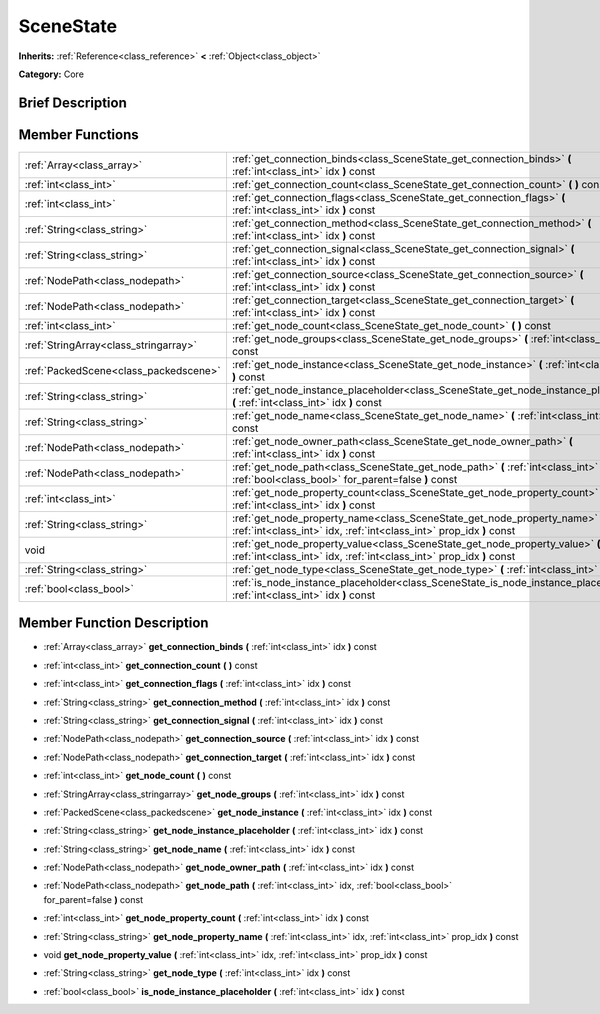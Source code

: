 .. Generated automatically by doc/tools/makerst.py in Godot's source tree.
.. DO NOT EDIT THIS FILE, but the doc/base/classes.xml source instead.

.. _class_SceneState:

SceneState
==========

**Inherits:** :ref:`Reference<class_reference>` **<** :ref:`Object<class_object>`

**Category:** Core

Brief Description
-----------------



Member Functions
----------------

+----------------------------------------+--------------------------------------------------------------------------------------------------------------------------------------------------------+
| :ref:`Array<class_array>`              | :ref:`get_connection_binds<class_SceneState_get_connection_binds>`  **(** :ref:`int<class_int>` idx  **)** const                                       |
+----------------------------------------+--------------------------------------------------------------------------------------------------------------------------------------------------------+
| :ref:`int<class_int>`                  | :ref:`get_connection_count<class_SceneState_get_connection_count>`  **(** **)** const                                                                  |
+----------------------------------------+--------------------------------------------------------------------------------------------------------------------------------------------------------+
| :ref:`int<class_int>`                  | :ref:`get_connection_flags<class_SceneState_get_connection_flags>`  **(** :ref:`int<class_int>` idx  **)** const                                       |
+----------------------------------------+--------------------------------------------------------------------------------------------------------------------------------------------------------+
| :ref:`String<class_string>`            | :ref:`get_connection_method<class_SceneState_get_connection_method>`  **(** :ref:`int<class_int>` idx  **)** const                                     |
+----------------------------------------+--------------------------------------------------------------------------------------------------------------------------------------------------------+
| :ref:`String<class_string>`            | :ref:`get_connection_signal<class_SceneState_get_connection_signal>`  **(** :ref:`int<class_int>` idx  **)** const                                     |
+----------------------------------------+--------------------------------------------------------------------------------------------------------------------------------------------------------+
| :ref:`NodePath<class_nodepath>`        | :ref:`get_connection_source<class_SceneState_get_connection_source>`  **(** :ref:`int<class_int>` idx  **)** const                                     |
+----------------------------------------+--------------------------------------------------------------------------------------------------------------------------------------------------------+
| :ref:`NodePath<class_nodepath>`        | :ref:`get_connection_target<class_SceneState_get_connection_target>`  **(** :ref:`int<class_int>` idx  **)** const                                     |
+----------------------------------------+--------------------------------------------------------------------------------------------------------------------------------------------------------+
| :ref:`int<class_int>`                  | :ref:`get_node_count<class_SceneState_get_node_count>`  **(** **)** const                                                                              |
+----------------------------------------+--------------------------------------------------------------------------------------------------------------------------------------------------------+
| :ref:`StringArray<class_stringarray>`  | :ref:`get_node_groups<class_SceneState_get_node_groups>`  **(** :ref:`int<class_int>` idx  **)** const                                                 |
+----------------------------------------+--------------------------------------------------------------------------------------------------------------------------------------------------------+
| :ref:`PackedScene<class_packedscene>`  | :ref:`get_node_instance<class_SceneState_get_node_instance>`  **(** :ref:`int<class_int>` idx  **)** const                                             |
+----------------------------------------+--------------------------------------------------------------------------------------------------------------------------------------------------------+
| :ref:`String<class_string>`            | :ref:`get_node_instance_placeholder<class_SceneState_get_node_instance_placeholder>`  **(** :ref:`int<class_int>` idx  **)** const                     |
+----------------------------------------+--------------------------------------------------------------------------------------------------------------------------------------------------------+
| :ref:`String<class_string>`            | :ref:`get_node_name<class_SceneState_get_node_name>`  **(** :ref:`int<class_int>` idx  **)** const                                                     |
+----------------------------------------+--------------------------------------------------------------------------------------------------------------------------------------------------------+
| :ref:`NodePath<class_nodepath>`        | :ref:`get_node_owner_path<class_SceneState_get_node_owner_path>`  **(** :ref:`int<class_int>` idx  **)** const                                         |
+----------------------------------------+--------------------------------------------------------------------------------------------------------------------------------------------------------+
| :ref:`NodePath<class_nodepath>`        | :ref:`get_node_path<class_SceneState_get_node_path>`  **(** :ref:`int<class_int>` idx, :ref:`bool<class_bool>` for_parent=false  **)** const           |
+----------------------------------------+--------------------------------------------------------------------------------------------------------------------------------------------------------+
| :ref:`int<class_int>`                  | :ref:`get_node_property_count<class_SceneState_get_node_property_count>`  **(** :ref:`int<class_int>` idx  **)** const                                 |
+----------------------------------------+--------------------------------------------------------------------------------------------------------------------------------------------------------+
| :ref:`String<class_string>`            | :ref:`get_node_property_name<class_SceneState_get_node_property_name>`  **(** :ref:`int<class_int>` idx, :ref:`int<class_int>` prop_idx  **)** const   |
+----------------------------------------+--------------------------------------------------------------------------------------------------------------------------------------------------------+
| void                                   | :ref:`get_node_property_value<class_SceneState_get_node_property_value>`  **(** :ref:`int<class_int>` idx, :ref:`int<class_int>` prop_idx  **)** const |
+----------------------------------------+--------------------------------------------------------------------------------------------------------------------------------------------------------+
| :ref:`String<class_string>`            | :ref:`get_node_type<class_SceneState_get_node_type>`  **(** :ref:`int<class_int>` idx  **)** const                                                     |
+----------------------------------------+--------------------------------------------------------------------------------------------------------------------------------------------------------+
| :ref:`bool<class_bool>`                | :ref:`is_node_instance_placeholder<class_SceneState_is_node_instance_placeholder>`  **(** :ref:`int<class_int>` idx  **)** const                       |
+----------------------------------------+--------------------------------------------------------------------------------------------------------------------------------------------------------+

Member Function Description
---------------------------

.. _class_SceneState_get_connection_binds:

- :ref:`Array<class_array>`  **get_connection_binds**  **(** :ref:`int<class_int>` idx  **)** const

.. _class_SceneState_get_connection_count:

- :ref:`int<class_int>`  **get_connection_count**  **(** **)** const

.. _class_SceneState_get_connection_flags:

- :ref:`int<class_int>`  **get_connection_flags**  **(** :ref:`int<class_int>` idx  **)** const

.. _class_SceneState_get_connection_method:

- :ref:`String<class_string>`  **get_connection_method**  **(** :ref:`int<class_int>` idx  **)** const

.. _class_SceneState_get_connection_signal:

- :ref:`String<class_string>`  **get_connection_signal**  **(** :ref:`int<class_int>` idx  **)** const

.. _class_SceneState_get_connection_source:

- :ref:`NodePath<class_nodepath>`  **get_connection_source**  **(** :ref:`int<class_int>` idx  **)** const

.. _class_SceneState_get_connection_target:

- :ref:`NodePath<class_nodepath>`  **get_connection_target**  **(** :ref:`int<class_int>` idx  **)** const

.. _class_SceneState_get_node_count:

- :ref:`int<class_int>`  **get_node_count**  **(** **)** const

.. _class_SceneState_get_node_groups:

- :ref:`StringArray<class_stringarray>`  **get_node_groups**  **(** :ref:`int<class_int>` idx  **)** const

.. _class_SceneState_get_node_instance:

- :ref:`PackedScene<class_packedscene>`  **get_node_instance**  **(** :ref:`int<class_int>` idx  **)** const

.. _class_SceneState_get_node_instance_placeholder:

- :ref:`String<class_string>`  **get_node_instance_placeholder**  **(** :ref:`int<class_int>` idx  **)** const

.. _class_SceneState_get_node_name:

- :ref:`String<class_string>`  **get_node_name**  **(** :ref:`int<class_int>` idx  **)** const

.. _class_SceneState_get_node_owner_path:

- :ref:`NodePath<class_nodepath>`  **get_node_owner_path**  **(** :ref:`int<class_int>` idx  **)** const

.. _class_SceneState_get_node_path:

- :ref:`NodePath<class_nodepath>`  **get_node_path**  **(** :ref:`int<class_int>` idx, :ref:`bool<class_bool>` for_parent=false  **)** const

.. _class_SceneState_get_node_property_count:

- :ref:`int<class_int>`  **get_node_property_count**  **(** :ref:`int<class_int>` idx  **)** const

.. _class_SceneState_get_node_property_name:

- :ref:`String<class_string>`  **get_node_property_name**  **(** :ref:`int<class_int>` idx, :ref:`int<class_int>` prop_idx  **)** const

.. _class_SceneState_get_node_property_value:

- void  **get_node_property_value**  **(** :ref:`int<class_int>` idx, :ref:`int<class_int>` prop_idx  **)** const

.. _class_SceneState_get_node_type:

- :ref:`String<class_string>`  **get_node_type**  **(** :ref:`int<class_int>` idx  **)** const

.. _class_SceneState_is_node_instance_placeholder:

- :ref:`bool<class_bool>`  **is_node_instance_placeholder**  **(** :ref:`int<class_int>` idx  **)** const


